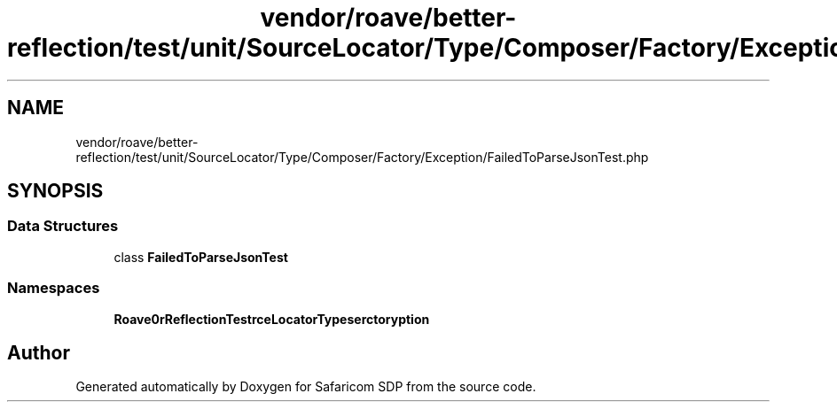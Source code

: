.TH "vendor/roave/better-reflection/test/unit/SourceLocator/Type/Composer/Factory/Exception/FailedToParseJsonTest.php" 3 "Sat Sep 26 2020" "Safaricom SDP" \" -*- nroff -*-
.ad l
.nh
.SH NAME
vendor/roave/better-reflection/test/unit/SourceLocator/Type/Composer/Factory/Exception/FailedToParseJsonTest.php
.SH SYNOPSIS
.br
.PP
.SS "Data Structures"

.in +1c
.ti -1c
.RI "class \fBFailedToParseJsonTest\fP"
.br
.in -1c
.SS "Namespaces"

.in +1c
.ti -1c
.RI " \fBRoave\\BetterReflectionTest\\SourceLocator\\Type\\Composer\\Factory\\Exception\fP"
.br
.in -1c
.SH "Author"
.PP 
Generated automatically by Doxygen for Safaricom SDP from the source code\&.

